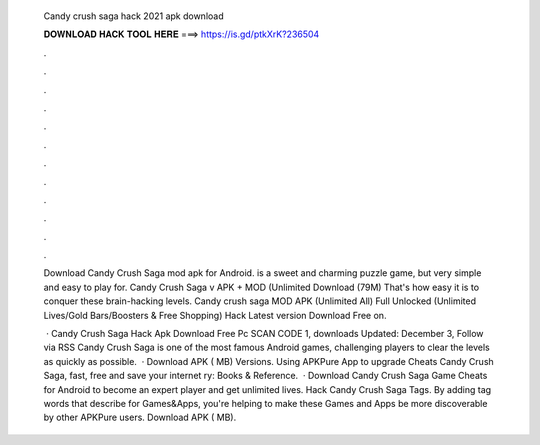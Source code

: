   Candy crush saga hack 2021 apk download
  
  
  
  𝐃𝐎𝐖𝐍𝐋𝐎𝐀𝐃 𝐇𝐀𝐂𝐊 𝐓𝐎𝐎𝐋 𝐇𝐄𝐑𝐄 ===> https://is.gd/ptkXrK?236504
  
  
  
  .
  
  
  
  .
  
  
  
  .
  
  
  
  .
  
  
  
  .
  
  
  
  .
  
  
  
  .
  
  
  
  .
  
  
  
  .
  
  
  
  .
  
  
  
  .
  
  
  
  .
  
  Download Candy Crush Saga mod apk for Android. is a sweet and charming puzzle game, but very simple and easy to play for. Candy Crush Saga v APK + MOD (Unlimited Download (79M) That's how easy it is to conquer these brain-hacking levels. Candy crush saga MOD APK (Unlimited All) Full Unlocked (Unlimited Lives/Gold Bars/Boosters & Free Shopping) Hack Latest version Download Free on.
  
   · Candy Crush Saga Hack Apk Download Free Pc SCAN CODE 1, downloads Updated: December 3, Follow via RSS Candy Crush Saga is one of the most famous Android games, challenging players to clear the levels as quickly as possible.  · Download APK ( MB) Versions. Using APKPure App to upgrade Cheats Candy Crush Saga, fast, free and save your internet ry: Books & Reference.  · Download Candy Crush Saga Game Cheats for Android to become an expert player and get unlimited lives. Hack Candy Crush Saga Tags. By adding tag words that describe for Games&Apps, you're helping to make these Games and Apps be more discoverable by other APKPure users. Download APK ( MB).
